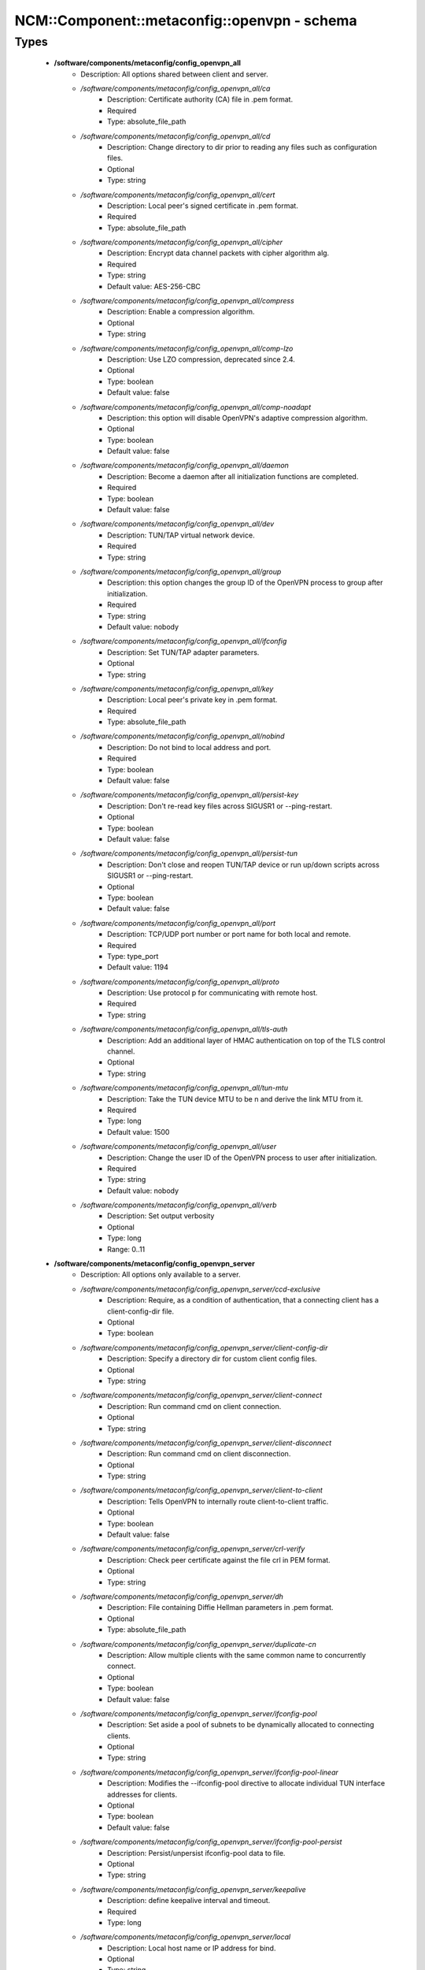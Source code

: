 ###############################################
NCM\::Component\::metaconfig\::openvpn - schema
###############################################

Types
-----

 - **/software/components/metaconfig/config_openvpn_all**
    - Description: All options shared between client and server.
    - */software/components/metaconfig/config_openvpn_all/ca*
        - Description: Certificate authority (CA) file in .pem format.
        - Required
        - Type: absolute_file_path
    - */software/components/metaconfig/config_openvpn_all/cd*
        - Description: Change directory to dir prior to reading any files such as configuration files.
        - Optional
        - Type: string
    - */software/components/metaconfig/config_openvpn_all/cert*
        - Description: Local peer's signed certificate in .pem format.
        - Required
        - Type: absolute_file_path
    - */software/components/metaconfig/config_openvpn_all/cipher*
        - Description: Encrypt data channel packets with cipher algorithm alg.
        - Required
        - Type: string
        - Default value: AES-256-CBC
    - */software/components/metaconfig/config_openvpn_all/compress*
        - Description: Enable a compression algorithm.
        - Optional
        - Type: string
    - */software/components/metaconfig/config_openvpn_all/comp-lzo*
        - Description: Use LZO compression, deprecated since 2.4.
        - Optional
        - Type: boolean
        - Default value: false
    - */software/components/metaconfig/config_openvpn_all/comp-noadapt*
        - Description: this option will disable OpenVPN's adaptive compression algorithm.
        - Optional
        - Type: boolean
        - Default value: false
    - */software/components/metaconfig/config_openvpn_all/daemon*
        - Description: Become a daemon after all initialization functions are completed.
        - Required
        - Type: boolean
        - Default value: false
    - */software/components/metaconfig/config_openvpn_all/dev*
        - Description: TUN/TAP virtual network device.
        - Required
        - Type: string
    - */software/components/metaconfig/config_openvpn_all/group*
        - Description: this option changes the group ID of the OpenVPN process to group after initialization.
        - Required
        - Type: string
        - Default value: nobody
    - */software/components/metaconfig/config_openvpn_all/ifconfig*
        - Description: Set TUN/TAP adapter parameters.
        - Optional
        - Type: string
    - */software/components/metaconfig/config_openvpn_all/key*
        - Description: Local peer's private key in .pem format.
        - Required
        - Type: absolute_file_path
    - */software/components/metaconfig/config_openvpn_all/nobind*
        - Description: Do not bind to local address and port.
        - Required
        - Type: boolean
        - Default value: false
    - */software/components/metaconfig/config_openvpn_all/persist-key*
        - Description: Don't re-read key files across SIGUSR1 or --ping-restart.
        - Optional
        - Type: boolean
        - Default value: false
    - */software/components/metaconfig/config_openvpn_all/persist-tun*
        - Description: Don't close and reopen TUN/TAP device or run up/down scripts across SIGUSR1 or --ping-restart.
        - Optional
        - Type: boolean
        - Default value: false
    - */software/components/metaconfig/config_openvpn_all/port*
        - Description: TCP/UDP port number or port name for both local and remote.
        - Required
        - Type: type_port
        - Default value: 1194
    - */software/components/metaconfig/config_openvpn_all/proto*
        - Description: Use protocol p for communicating with remote host.
        - Required
        - Type: string
    - */software/components/metaconfig/config_openvpn_all/tls-auth*
        - Description: Add an additional layer of HMAC authentication on top of the TLS control channel.
        - Optional
        - Type: string
    - */software/components/metaconfig/config_openvpn_all/tun-mtu*
        - Description: Take the TUN device MTU to be n and derive the link MTU from it.
        - Required
        - Type: long
        - Default value: 1500
    - */software/components/metaconfig/config_openvpn_all/user*
        - Description: Change the user ID of the OpenVPN process to user after initialization.
        - Required
        - Type: string
        - Default value: nobody
    - */software/components/metaconfig/config_openvpn_all/verb*
        - Description: Set output verbosity
        - Optional
        - Type: long
        - Range: 0..11
 - **/software/components/metaconfig/config_openvpn_server**
    - Description: All options only available to a server.
    - */software/components/metaconfig/config_openvpn_server/ccd-exclusive*
        - Description: Require, as a condition of authentication, that a connecting client has a client-config-dir file.
        - Optional
        - Type: boolean
    - */software/components/metaconfig/config_openvpn_server/client-config-dir*
        - Description: Specify a directory dir for custom client config files.
        - Optional
        - Type: string
    - */software/components/metaconfig/config_openvpn_server/client-connect*
        - Description: Run command cmd on client connection.
        - Optional
        - Type: string
    - */software/components/metaconfig/config_openvpn_server/client-disconnect*
        - Description: Run command cmd on client disconnection.
        - Optional
        - Type: string
    - */software/components/metaconfig/config_openvpn_server/client-to-client*
        - Description: Tells OpenVPN to internally route client-to-client traffic.
        - Optional
        - Type: boolean
        - Default value: false
    - */software/components/metaconfig/config_openvpn_server/crl-verify*
        - Description: Check peer certificate against the file crl in PEM format.
        - Optional
        - Type: string
    - */software/components/metaconfig/config_openvpn_server/dh*
        - Description: File containing Diffie Hellman parameters in .pem format.
        - Optional
        - Type: absolute_file_path
    - */software/components/metaconfig/config_openvpn_server/duplicate-cn*
        - Description: Allow multiple clients with the same common name to concurrently connect.
        - Optional
        - Type: boolean
        - Default value: false
    - */software/components/metaconfig/config_openvpn_server/ifconfig-pool*
        - Description: Set aside a pool of subnets to be dynamically allocated to connecting clients.
        - Optional
        - Type: string
    - */software/components/metaconfig/config_openvpn_server/ifconfig-pool-linear*
        - Description: Modifies the --ifconfig-pool directive to allocate individual TUN interface addresses for clients.
        - Optional
        - Type: boolean
        - Default value: false
    - */software/components/metaconfig/config_openvpn_server/ifconfig-pool-persist*
        - Description: Persist/unpersist ifconfig-pool data to file.
        - Optional
        - Type: string
    - */software/components/metaconfig/config_openvpn_server/keepalive*
        - Description: define keepalive interval and timeout.
        - Required
        - Type: long
    - */software/components/metaconfig/config_openvpn_server/local*
        - Description: Local host name or IP address for bind.
        - Optional
        - Type: string
    - */software/components/metaconfig/config_openvpn_server/log-append*
        - Description: Append logging messages to file.
        - Optional
        - Type: absolute_file_path
    - */software/components/metaconfig/config_openvpn_server/management*
        - Description: Enable a TCP server on IP:port to handle daemon management functions.
        - Optional
        - Type: string
    - */software/components/metaconfig/config_openvpn_server/max-clients*
        - Description: Limit server to a maximum of n concurrent clients.
        - Optional
        - Type: long
    - */software/components/metaconfig/config_openvpn_server/passtos*
        - Description: Set the TOS field of the tunnel packet to what the payload's TOS is.
        - Optional
        - Type: boolean
        - Default value: false
    - */software/components/metaconfig/config_openvpn_server/push*
        - Description: Push a config file option back to the client for remote execution.
        - Optional
        - Type: string
    - */software/components/metaconfig/config_openvpn_server/script-security*
        - Description: This directive offers policy-level control over OpenVPN's usage of external programs and scripts.
        - Optional
        - Type: long
        - Range: 0..3
    - */software/components/metaconfig/config_openvpn_server/server*
        - Description: A helper directive designed to simplify the configuration of OpenVPN's server mode.
        - Optional
        - Type: string
    - */software/components/metaconfig/config_openvpn_server/server-bridge*
        - Description: A helper directive to simplify the config of OpenVPN's server in eth bridging configurations.
        - Optional
        - Type: string
    - */software/components/metaconfig/config_openvpn_server/tcp-queue-limit*
        - Description: Maximum number of output packets queued before TCP.
        - Optional
        - Type: long
    - */software/components/metaconfig/config_openvpn_server/tls-server*
        - Description: Enable TLS and assume server role during TLS handshake.
        - Optional
        - Type: boolean
        - Default value: false
    - */software/components/metaconfig/config_openvpn_server/tls-verify*
        - Description: Run command cmd to verify the X509 name of a pending TLS connection.
        - Optional
        - Type: string
    - */software/components/metaconfig/config_openvpn_server/topology*
        - Description: Configure virtual addressing topology when running in --dev tun mode.
        - Optional
        - Type: string
    - */software/components/metaconfig/config_openvpn_server/up*
        - Description: Run command cmd after successful TUN/TAP device open.
        - Optional
        - Type: string
 - **/software/components/metaconfig/config_openvpn_client**
    - Description: All options only available to a client.
    - */software/components/metaconfig/config_openvpn_client/client*
        - Description: A helper directive designed to simplify the configuration of OpenVPN's client mode.
        - Required
        - Type: boolean
        - Default value: false
    - */software/components/metaconfig/config_openvpn_client/max-routes*
        - Description: Maximum rumber of routes.
        - Optional
        - Type: long
        - Range: 0..
    - */software/components/metaconfig/config_openvpn_client/remote-cert-tls*
        - Description: Require that peer certificate was signed with an explicit key usage and extended key usage.
        - Optional
        - Type: string
    - */software/components/metaconfig/config_openvpn_client/remote*
        - Description: Remote host name or IP address.
        - Required
        - Type: string
    - */software/components/metaconfig/config_openvpn_client/remote-random*
        - Description: When multiple --remote address are specified, initially randomize the order of the list.
        - Optional
        - Type: boolean
        - Default value: false
    - */software/components/metaconfig/config_openvpn_client/resolv-retry*
        - Description: If hostname resolve fails for --remote, retry resolve before failing.
        - Optional
        - Type: string
    - */software/components/metaconfig/config_openvpn_client/tls-client*
        - Description: Enable TLS and assume client role during TLS handshake.
        - Required
        - Type: boolean
        - Default value: false
    - */software/components/metaconfig/config_openvpn_client/tls-exit*
        - Description: Exit on TLS negotiation failure.
        - Optional
        - Type: boolean
        - Default value: false
